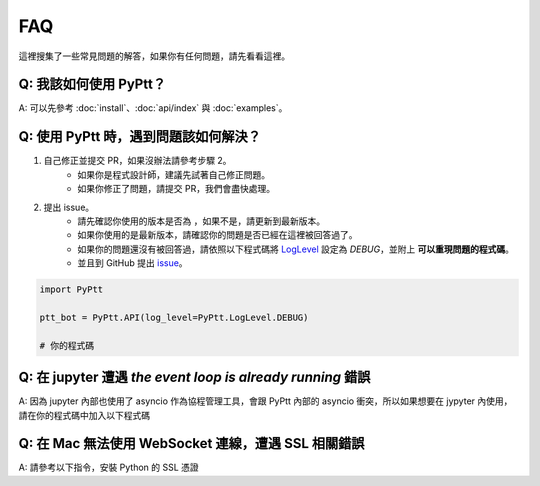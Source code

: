 FAQ
==========
這裡搜集了一些常見問題的解答，如果你有任何問題，請先看看這裡。

Q: 我該如何使用 PyPtt？
~~~~~~~~~~~~~~~~~~~~~~~~~~~~~~~~~~~~~~~~~~~~~~~~~~~~~~
| A: 可以先參考 :doc:`install`、:doc:`api/index` 與 :doc:`examples`。

Q: 使用 PyPtt 時，遇到問題該如何解決？
~~~~~~~~~~~~~~~~~~~~~~~~~~~~~~~~~~~~~~~~~~~~~~~~~~~~~~
1. 自己修正並提交 PR，如果沒辦法請參考步驟 2。
    * 如果你是程式設計師，建議先試著自己修正問題。
    * 如果你修正了問題，請提交 PR，我們會盡快處理。
2. 提出 issue。
    * 請先確認你使用的版本是否為 |version_pic|，如果不是，請更新到最新版本。
    * 如果你使用的是最新版本，請確認你的問題是否已經在這裡被回答過了。
    * 如果你的問題還沒有被回答過，請依照以下程式碼將 LogLevel_ 設定為 `DEBUG`，並附上 **可以重現問題的程式碼**。
    * 並且到 GitHub 提出 `issue`_。

.. code-block:: python

    import PyPtt

    ptt_bot = PyPtt.API(log_level=PyPtt.LogLevel.DEBUG)

    # 你的程式碼

.. |version_pic| image:: https://img.shields.io/pypi/v/PyPtt.svg
    :target: https://pypi.org/project/PyPtt/

.. _LogLevel: https://github.com/PttCodingMan/SingleLog/blob/d7c19a1b848dfb1c9df8201f13def9a31afd035c/SingleLog/SingleLog.py#L22

.. _`issue`: https://github.com/PyPtt/PyPtt/issues/new

Q: 在 jupyter 遭遇 `the event loop is already running` 錯誤
~~~~~~~~~~~~~~~~~~~~~~~~~~~~~~~~~~~~~~~~~~~~~~~~~~~~~~~~~~~~~~~~~~~~~~~~~~~~~~~~~~~~~~~~~~~~~~~~~~~~~~~~~~~~
| A: 因為 jupyter 內部也使用了 asyncio 作為協程管理工具，會跟 PyPtt 內部的 asyncio 衝突，所以如果想要在 jypyter 內使用，請在你的程式碼中加入以下程式碼

.. code-block:: bash
    :caption: 安裝 nest_asyncio

    ! pip install nest_asyncio



.. code-block:: python
    :caption: 在程式碼中引用 nest_asyncio

    import nest_asyncio
    nest_asyncio.apply()

Q: 在 Mac 無法使用 WebSocket 連線，遭遇 SSL 相關錯誤
~~~~~~~~~~~~~~~~~~~~~~~~~~~~~~~~~~~~~~~~~~~~~~~~~~~~~~
| A: 請參考以下指令，安裝 Python 的 SSL 憑證

.. code-block:: bash
    :caption: 以 Python 3.10 為例

    sh /Applications/Python\ 3.10/Install\ Certificates.command